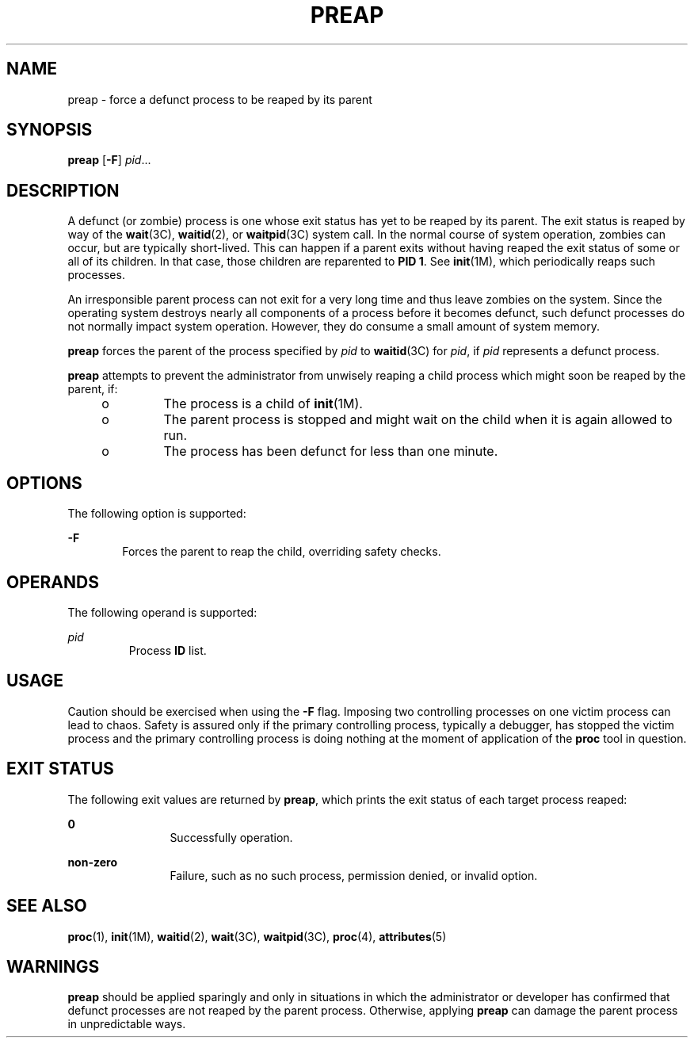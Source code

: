 '\" te
.\" Copyright (c) 2006, Sun Microsystems, Inc.  All Rights Reserved
.\" The contents of this file are subject to the terms of the Common Development and Distribution License (the "License").  You may not use this file except in compliance with the License.
.\" You can obtain a copy of the license at usr/src/OPENSOLARIS.LICENSE or http://www.opensolaris.org/os/licensing.  See the License for the specific language governing permissions and limitations under the License.
.\" When distributing Covered Code, include this CDDL HEADER in each file and include the License file at usr/src/OPENSOLARIS.LICENSE.  If applicable, add the following below this CDDL HEADER, with the fields enclosed by brackets "[]" replaced with your own identifying information: Portions Copyright [yyyy] [name of copyright owner]
.TH PREAP 1 "Jun 19, 2006"
.SH NAME
preap \- force a defunct process to be reaped by its parent
.SH SYNOPSIS
.LP
.nf
\fBpreap\fR [\fB-F\fR] \fIpid\fR...
.fi

.SH DESCRIPTION
.sp
.LP
A defunct (or zombie) process is one whose exit status has yet to be reaped by
its parent. The exit status is reaped by way of the \fBwait\fR(3C),
\fBwaitid\fR(2), or \fBwaitpid\fR(3C) system call. In the normal course of
system operation, zombies can occur, but are typically short-lived. This can
happen if a parent exits without having reaped the exit status of some or all
of its children. In that case, those children are reparented to \fBPID 1\fR.
See \fBinit\fR(1M), which periodically reaps such processes.
.sp
.LP
An irresponsible parent process can not exit for a very long time and thus
leave zombies on the system. Since the operating system destroys nearly all
components of a process before it becomes defunct, such defunct processes do
not normally impact system operation. However, they do consume a small amount
of system memory.
.sp
.LP
\fBpreap\fR forces the parent of the process specified by \fIpid\fR to
\fBwaitid\fR(3C) for \fIpid\fR, if \fIpid\fR represents a defunct process.
.sp
.LP
\fBpreap\fR attempts to prevent the administrator from unwisely reaping a child
process which might soon be reaped by the parent, if:
.RS +4
.TP
.ie t \(bu
.el o
The process is a child of \fBinit\fR(1M).
.RE
.RS +4
.TP
.ie t \(bu
.el o
The parent process is stopped and might wait on the child when it is again
allowed to run.
.RE
.RS +4
.TP
.ie t \(bu
.el o
The process has been defunct for less than one minute.
.RE
.SH OPTIONS
.sp
.LP
The following option is supported:
.sp
.ne 2
.na
\fB\fB-F\fR\fR
.ad
.RS 6n
Forces the parent to reap the child, overriding safety checks.
.RE

.SH OPERANDS
.sp
.LP
The following operand is supported:
.sp
.ne 2
.na
\fB\fIpid\fR\fR
.ad
.RS 7n
Process \fBID\fR list.
.RE

.SH USAGE
.sp
.LP
Caution should be exercised when using the \fB-F\fR flag. Imposing two
controlling processes on one victim process can lead to chaos. Safety is
assured only if the primary controlling process, typically a debugger, has
stopped the victim process and the primary controlling process is doing nothing
at the moment of application of the \fBproc\fR tool in question.
.SH EXIT STATUS
.sp
.LP
The following exit values are returned by \fBpreap\fR, which prints the exit
status of each target process reaped:
.sp
.ne 2
.na
\fB\fB0\fR\fR
.ad
.RS 12n
Successfully operation.
.RE

.sp
.ne 2
.na
\fBnon-zero\fR
.ad
.RS 12n
Failure, such as no such process, permission denied, or invalid option.
.RE

.SH SEE ALSO
.sp
.LP
\fBproc\fR(1), \fBinit\fR(1M), \fBwaitid\fR(2), \fBwait\fR(3C),
\fBwaitpid\fR(3C), \fBproc\fR(4), \fBattributes\fR(5)
.SH WARNINGS
.sp
.LP
\fBpreap\fR should be applied sparingly and only in situations in which the
administrator or developer has confirmed that defunct processes are not reaped
by the parent process. Otherwise, applying \fBpreap\fR can damage the parent
process in unpredictable ways.
